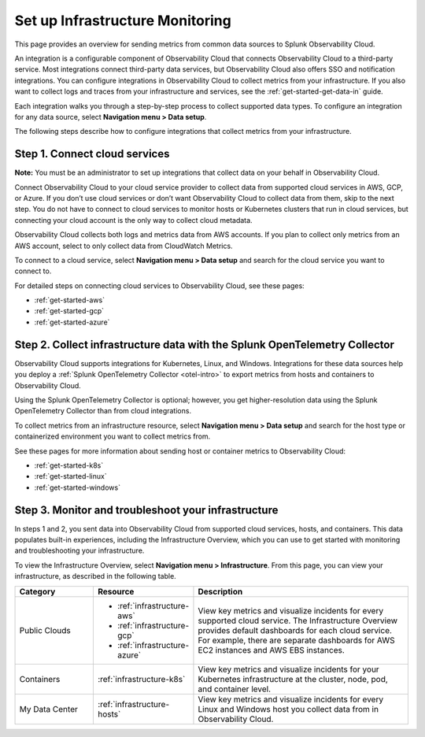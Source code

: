 .. _infrastructure-infrastructure:

********************************
Set up Infrastructure Monitoring
********************************

.. meta::
   :description: Learn how to configure Infrastructure Monitoring in Splunk Observability Cloud.

This page provides an overview for sending metrics from common data sources to Splunk Observability Cloud.

An integration is a configurable component of Observability Cloud that connects Observability Cloud to a third-party service. Most integrations connect third-party data services, but Observability Cloud also offers SSO and notification integrations. You can configure integrations in Observability Cloud to collect metrics from your infrastructure. If you also want to collect logs and traces from your infrastructure and services, see the :ref:`get-started-get-data-in` guide.

Each integration walks you through a step-by-step process to collect supported data types. To configure an integration for any data source, select :strong:`Navigation menu > Data setup`.

The following steps describe how to configure integrations that collect metrics from your infrastructure.

..  image:: /_images/infrastructure/imm-first-hour.png
    :width: 80%
    :alt: This image describes the steps to get metrics in to Observability Cloud and monitor cloud services and infrastructure components.

Step 1. Connect cloud services
==============================

**Note:** You must be an administrator to set up integrations that collect data on your behalf in Observability Cloud.

Connect Observability Cloud to your cloud service provider to collect data from supported cloud services in AWS, GCP, or Azure. If you don’t use cloud services or don’t want Observability Cloud to collect data from them, skip to the next step. You do not have to connect to cloud services to monitor hosts or Kubernetes clusters that run in cloud services, but connecting your cloud account is the only way to collect cloud metadata.

Observability Cloud collects both logs and metrics data from AWS accounts. If you plan to collect only metrics from an AWS account, select to only collect data from CloudWatch Metrics.

To connect to a cloud service, select :strong:`Navigation menu > Data setup` and search for the cloud service you want to connect to.

For detailed steps on connecting cloud services to Observability Cloud, see these pages:

- :ref:`get-started-aws`
- :ref:`get-started-gcp`
- :ref:`get-started-azure`

Step 2. Collect infrastructure data with the Splunk OpenTelemetry Collector
===========================================================================

Observability Cloud supports integrations for Kubernetes, Linux, and Windows. Integrations for these data sources help you deploy a :ref:`Splunk OpenTelemetry Collector <otel-intro>` to export metrics from hosts and containers to Observability Cloud.

Using the Splunk OpenTelemetry Collector is optional; however, you get higher-resolution data using the Splunk OpenTelemetry Collector than from cloud integrations. 

To collect metrics from an infrastructure resource, select :strong:`Navigation menu > Data setup` and search for the host type or containerized environment you want to collect metrics from. 

See these pages for more information about sending host or container metrics to Observability Cloud:

- :ref:`get-started-k8s`
- :ref:`get-started-linux`
- :ref:`get-started-windows`

Step 3. Monitor and troubleshoot your infrastructure
====================================================

In steps 1 and 2, you sent data into Observability Cloud from supported cloud services, hosts, and containers. This data populates built-in experiences, including the Infrastructure Overview, which you can use to get started with monitoring and troubleshooting your infrastructure.

To view the Infrastructure Overview, select :strong:`Navigation menu > Infrastructure`. From this page, you can view your infrastructure, as described in the following table.

.. list-table::
   :header-rows: 1
   :widths: 20, 25, 55

   * - :strong:`Category`
     - :strong:`Resource`
     - :strong:`Description`

   * - Public Clouds
     - - :ref:`infrastructure-aws`
       - :ref:`infrastructure-gcp`
       - :ref:`infrastructure-azure`
     - View key metrics and visualize incidents for every supported cloud service. The Infrastructure Overview provides default dashboards for each cloud service. For example, there are separate dashboards for AWS EC2 instances and AWS EBS instances.

   * - Containers
     - :ref:`infrastructure-k8s`
     - View key metrics and visualize incidents for your Kubernetes infrastructure at the cluster, node, pod, and container level.

   * - My Data Center
     - :ref:`infrastructure-hosts`
     - View key metrics and visualize incidents for every Linux and Windows host you collect data from in Observability Cloud.
